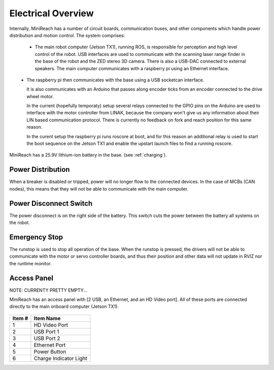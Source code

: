 Electrical Overview
-------------------

Internally, MiniReach has a number of circuit boards,
communication buses, and other components which
handle power distribution and motion control. The system
comprises:

 * The main robot computer (Jetson TX1), running ROS, is responsible for perception
   and high level control of the robot.
   USB interfaces are used to communicate with the scanning laser range
   finder in the base of the robot and the ZED stereo 3D camera. There 
   is also a USB-DAC connected to external speakers.
   The main computer communicates with a raspberry pi using an Ethernet interface. 

\ 
 * The raspberry pi then communicates with the base using a USB socketcan interface. 

   It is also communicates with an Arduino that passes along  encoder ticks from
   an encoder connected to the drive wheel motor.

   In the current (hopefully temporaty) setup several relays connected to the 
   GPIO pins on the Arduino are used to interface with the motor controller
   from LINAK, because the company won't give us any information about their LIN based
   communication protocol. There is currently no feedback on fork and reach position 
   for this same reason.

   In the curent setup the raspberry pi runs roscore at boot, and for this reason 
   an additional relay is used to start the boot sequence on the Jetson TX1 and 
   enable the upstart launch files to find a running roscore. 

\


.. figure:: _static/communications.png
   :width: 80%
   :align: center
   :figclass: align-centered


MiniReach has a 25.9V lithium-ion battery in the base. (see
:ref:`charging`).

.. _powerdistribution:

Power Distribution
++++++++++++++++++

When a breaker is disabled or tripped, power will no longer flow to the connected
devices. In the case of MCBs (CAN nodes), this means that they will not be able to communicate
with the main computer.

.. figure:: _static/power_distribution.png
   :width: 80%
   :align: center
   :figclass: align-centered


.. _power_disconnect:

Power Disconnect Switch
+++++++++++++++++++++++

The power disconnect is on the right side of the battery. This switch
cuts the power between the battery all systems on the robot. 

.. figure:: _static/power_switch_arrow.png
   :width: 80%
   :align: center
   :figclass: align-centered

Emergency Stop
++++++++++++++

The runstop is used to stop all operation of the base. When the runstop is pressed, the drivers will not be able to communicate with the motor or servo controller boards, and thus their position and other data will not update in RVIZ nor the runtime monitor.

.. figure:: _static/emergency_stop.jpg
   :width: 80%
   :align: center
   :figclass: align-centered
.. _access_panel:

Access Panel
++++++++++++

NOTE: CURRENTY PRETTY EMPTY...

MiniReach has an access panel with [2 USB, an Ethernet, and an
HD Video port]. All of these ports are connected directly to the main onboard
computer (Jetson TX1). 

.. figure:: _static/access_panel.jpg
   :width: 80%
   :align: center
   :figclass: align-centered

====== =========================
Item # Item Name                
====== =========================
 1     HD Video Port       
 2     USB Port 1
 3     USB Port 2
 4     Ethernet Port
 5     Power Button
 6     Charge Indicator Light
====== =========================
